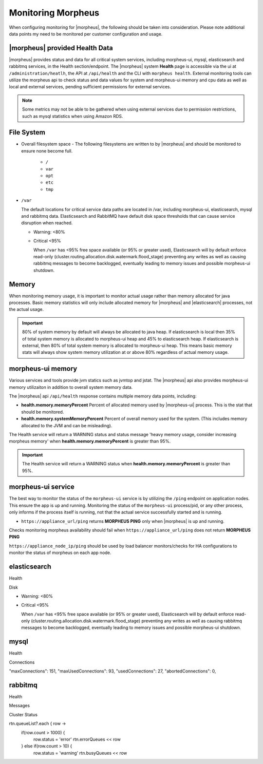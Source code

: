 Monitoring Morpheus 
-------------------

When configuring monitoring for |morpheus|, the following should be taken into consideration. Please note additional data points my need to be monitored per customer configuration and usage. 

|morpheus| provided Health Data 
^^^^^^^^^^^^^^^^^^^^^^^^^^^^^^^

|morpheus| provides status and data for all critical system services, including morpheus-ui, mysql, elasticsearch and rabbitmq services, in the Health section/endpoint. The |morpheus| system **Health** page is accessible via the ui at ``/administration/heatlh``, the API at ``/api/health`` and the CLI with ``morpheus health``. External monitoring tools can utilize the morpheus api to check status and data values for system and morpheus-ui memory and cpu data as well as local and external services, pending sufficient permissions for external services. 

.. note:: Some metrics may not be able to be gathered when using external services due to permission restrictions, such as mysql statistics when using Amazon RDS.

	
File System 
^^^^^^^^^^^

- Overall filesystem space
  - The following filesystems are written to by |morpheus| and should be monitored to ensure none become full.
    - ``/``
    - ``var`` 
    - ``opt`` 
    - ``etc`` 
    - ``tmp`` 
  
- ``/var``
  
  The default locations for critical service data paths are located in /var, including morpheus-ui, elasticsearch, mysql and rabbitmq data. Elasticsearch and RabbitMQ have default disk space thresholds that can cause service disruption when reached.

  - Warning: <80%
  - Critical <95% 
  
    When ``/var`` has <95% free space available (or 95% or greater used), Elasticsearch will by default enforce read-only (cluster.routing.allocation.disk.watermark.flood_stage) preventing any writes as well as causing rabbitmq messages to become backlogged, eventually leading to memory issues and possible morpheus-ui shutdown.
      
Memory
^^^^^^

When monitoring memory usage, it is important to monitor actual usage rather than memory allocated for java processes. Basic memory statistics will only include allocated memory for |morpheus| and |elasticsearch| processes, not the actual usage.

.. important:: 80% of system memory by default will always be allocated to java heap. If elasticsearch is local then 35% of total system memory is allocated to morpheus-ui heap and 45% to elasticsearch heap. If elasticsearch is external, then 80% of total system memory is allocated to morpheus-ui heap. This means basic memory stats will always show system memory utilization at or above 80% regardless of actual memory usage. 

morpheus-ui memory
^^^^^^^^^^^^^^^^^^

Various services and tools provide jvm statics such as jvmtop and jstat. The |morpheus| api also provides morpheus-ui memory utilizaiton in addition to overall system memory data. 

The |morpheus| api ``/api/health`` response contains multiple memory data points, including: 

- **health.memory.memoryPercent** Percent of allocated memory used by |morpheus-ui| process. This is the stat that should be monitored.
- **health.memory.systemMemoryPercent** Percent of overall memory used for the system. (This includes memory allocated to the JVM and can be misleading).

The Health service will return a WARNING status and status message 'heavy memory usage, consider increasing morpheus memory' when **health.memory.memoryPercent** is greater than 95%.

.. important:: The Health service will return a WARNING status when **health.memory.memoryPercent** is greater than 95%.


morpheus-ui service
^^^^^^^^^^^^^^^^^^^

The best way to monitor the status of the ``morpheus-ui`` service is by utilizing the ``/ping`` endpoint on application nodes. This ensure the app is up and running. Monitoring the status of the ``morpheus-ui`` process/pid, or any other process, only informs if the process itself is running, not that the actual service successfully started and is running.

- ``https://appliance_url/ping`` returns **MORPHEUS PING** only when |morpheus| is up and running. 

Checks monitoring morpheus availability should fail when ``https://appliance_url/ping`` does not return **MORPHEUS PING**

``https://appliance_node_ip/ping`` should be used by load balancer monitors/checks for HA configurations to monitor the status of morpheus on each app node.

elasticsearch
^^^^^^^^^^^^^

Health 

Disk 

- Warning: <80%
- Critical <95% 

  When ``/var`` has <95% free space available (or 95% or greater used), Elasticsearch will by default enforce read-only (cluster.routing.allocation.disk.watermark.flood_stage) preventing any writes as well as causing rabbitmq messages to become backlogged, eventually leading to memory issues and possible morpheus-ui shutdown.
  
  
mysql 
^^^^^

Health 

Connections 

"maxConnections": 151,
"maxUsedConnections": 93,
"usedConnections": 27,
"abortedConnections": 0,

rabbitmq
^^^^^^^^

Health 

Messages 

Cluster Status 

rtn.queueList?.each { row ->
  if(row.count > 1000) {
    row.status = 'error'
    rtn.errorQueues << row
  } else if(row.count > 10) {
    row.status = 'warning'
    rtn.busyQueues << row
